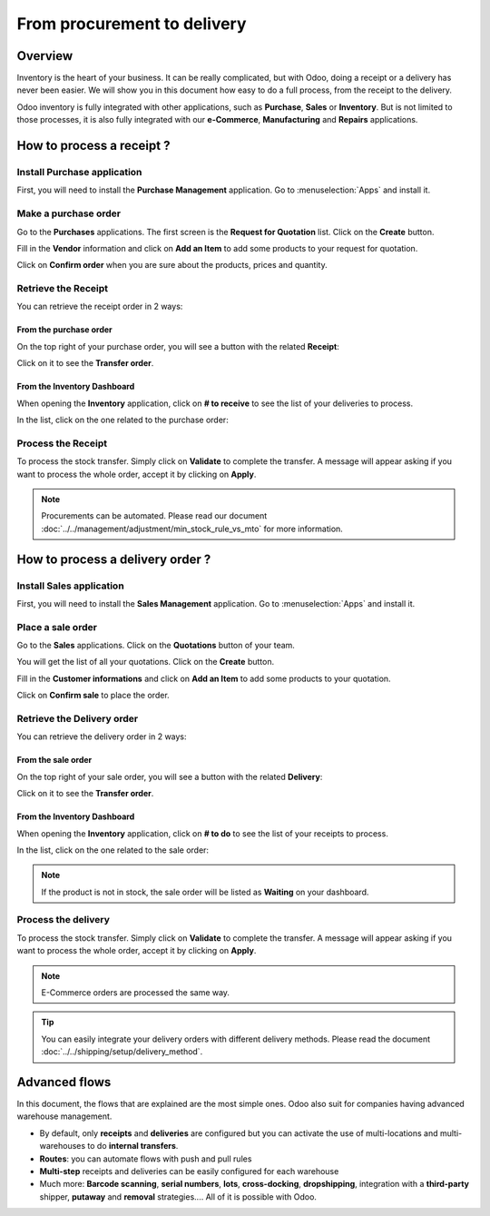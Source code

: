 ============================
From procurement to delivery
============================

Overview
========

Inventory is the heart of your business. It can be really complicated,
but with Odoo, doing a receipt or a delivery has never been easier. We
will show you in this document how easy to do a full process, from the
receipt to the delivery.

Odoo inventory is fully integrated with other applications, such as
**Purchase**, **Sales** or **Inventory**. But is not limited to those processes, it
is also fully integrated with our **e-Commerce**, **Manufacturing** and **Repairs**
applications.

How to process a receipt ?
==========================

Install Purchase application
----------------------------

First, you will need to install the **Purchase Management** application. Go
to :menuselection:`Apps` and install it.

.. image:: media/sale_to_delivery01.png
    :align: center

Make a purchase order
---------------------

Go to the **Purchases** applications. The first screen is the **Request for
Quotation** list. Click on the **Create** button.

Fill in the **Vendor** information and click on **Add an Item** to add some
products to your request for quotation.

.. image:: media/sale_to_delivery02.png
    :align: center

Click on **Confirm order** when you are sure about the products, prices
and quantity.

Retrieve the Receipt
--------------------

You can retrieve the receipt order in 2 ways:

From the purchase order 
~~~~~~~~~~~~~~~~~~~~~~~~

On the top right of your purchase order, you will see a button with the
related **Receipt**:

.. image:: media/sale_to_delivery03.png
    :align: center

Click on it to see the **Transfer order**.

From the Inventory Dashboard
~~~~~~~~~~~~~~~~~~~~~~~~~~~~

When opening the **Inventory** application, click on **# to receive** to see
the list of your deliveries to process.

.. image:: media/sale_to_delivery04.png
    :align: center

In the list, click on the one related to the purchase order:

.. image:: media/sale_to_delivery05.png
    :align: center

Process the Receipt
-------------------

.. image:: media/sale_to_delivery06.png
    :align: center

To process the stock transfer. Simply click on **Validate** to complete
the transfer. A message will appear asking if you want to process the
whole order, accept it by clicking on **Apply**.

.. note::
    Procurements can be automated. Please read our document 
    :doc:`../../management/adjustment/min_stock_rule_vs_mto` 
    for more information.

How to process a delivery order ?
=================================

Install Sales application
-------------------------

First, you will need to install the **Sales Management** application. Go to
:menuselection:`Apps` and install it.

.. image:: media/sale_to_delivery07.png
    :align: center

Place a sale order
------------------

Go to the **Sales** applications. Click on the **Quotations** button of your
team.

.. image:: media/sale_to_delivery08.png
    :align: center

You will get the list of all your quotations. Click on the **Create**
button.

Fill in the **Customer informations** and click on **Add an Item** to add
some products to your quotation.

.. image:: media/sale_to_delivery09.png
    :align: center

Click on **Confirm sale** to place the order.

Retrieve the Delivery order
---------------------------

You can retrieve the delivery order in 2 ways:

From the sale order 
~~~~~~~~~~~~~~~~~~~~

On the top right of your sale order, you will see a button with the
related **Delivery**:

.. image:: media/sale_to_delivery10.png
    :align: center

Click on it to see the **Transfer order**.

From the Inventory Dashboard
~~~~~~~~~~~~~~~~~~~~~~~~~~~~

When opening the **Inventory** application, click on **# to do** to see the
list of your receipts to process.

.. image:: media/sale_to_delivery11.png
    :align: center

In the list, click on the one related to the sale order:

.. image:: media/sale_to_delivery12.png
    :align: center

.. note::
    If the product is not in stock, the sale order will be listed as
    **Waiting** on your dashboard.

Process the delivery
--------------------

.. image:: media/sale_to_delivery12.png
    :align: center

To process the stock transfer. Simply click on **Validate** to complete
the transfer. A message will appear asking if you want to process the
whole order, accept it by clicking on **Apply**.

.. note::
    E-Commerce orders are processed the same way.

.. tip::
    You can easily integrate your delivery orders with different
    delivery methods. Please read the document 
    :doc:`../../shipping/setup/delivery_method`.

Advanced flows 
===============

In this document, the flows that are explained are the most simple ones.
Odoo also suit for companies having advanced warehouse management.

-   By default, only **receipts** and **deliveries** are configured but you can
    activate the use of multi-locations and multi-warehouses to do
    **internal transfers**.

-   **Routes**: you can automate flows with push and pull rules

-   **Multi-step** receipts and deliveries can be easily configured for each
    warehouse

-   Much more: **Barcode scanning**, **serial numbers**, **lots**, **cross-docking**,
    **dropshipping**, integration with a **third-party** shipper, **putaway** and
    **removal** strategies.... All of it is possible with Odoo.
